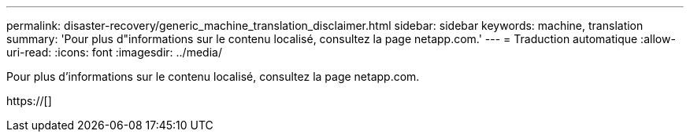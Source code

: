 ---
permalink: disaster-recovery/generic_machine_translation_disclaimer.html 
sidebar: sidebar 
keywords: machine, translation 
summary: 'Pour plus d"informations sur le contenu localisé, consultez la page netapp.com.' 
---
= Traduction automatique
:allow-uri-read: 
:icons: font
:imagesdir: ../media/


Pour plus d'informations sur le contenu localisé, consultez la page netapp.com.

https://[]

